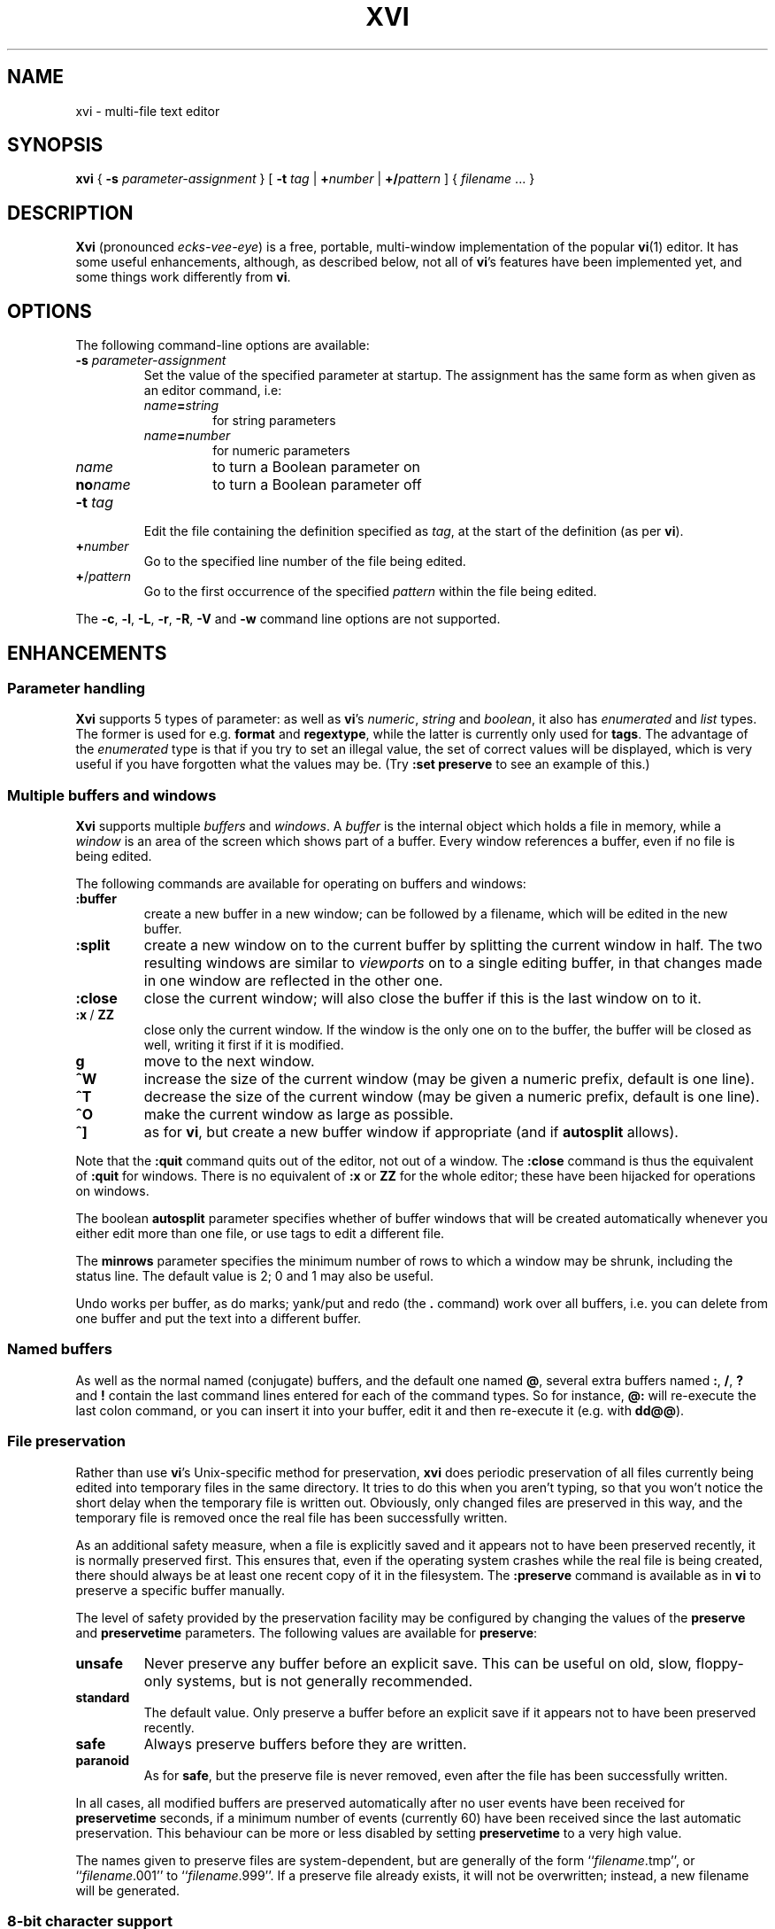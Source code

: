 .TH XVI 1 19/6/1992 Unix
.nh
.rm hy
.SH NAME
xvi \- multi-file text editor
.SH SYNOPSIS
.B xvi
{
.B \-s
.I parameter-assignment
}
[
.B \-t
.I tag
|
.BI + number
|
.BI +/ pattern
]
{
.I filename
\&.\|.\|.
}
.SH DESCRIPTION
\fBXvi\fP (pronounced \fIecks-vee-eye\fP)
is a free, portable, multi-window implementation of the popular
.BR vi (1)
editor.
It has some useful enhancements, although, as described below,
not all of
.BR vi 's
features have been implemented yet, and some things work differently from
.BR vi .
.SH OPTIONS
The following command-line options are available:
.TP
\fB\-s\fP \fIparameter-assignment\fP
Set the value of the specified parameter at startup.
The assignment has the same form as when given as an editor command,
i.e:
.RS
.TP
\fIname\fB=\fIstring\fP
for string parameters
.TP
\fIname\fB=\fInumber\fP
for numeric parameters
.TP
\fIname\fP
to turn a Boolean parameter on
.TP
\fBno\fP\fIname\fP
to turn a Boolean parameter off
.RE
.TP
\fB\-t\fP \fItag\fP
Edit the file containing the definition specified as \fItag\fP,
at the start of the definition (as per \fBvi\fP).
.TP
\fB+\fP\fInumber\fP
Go to the specified line number of the file being edited.
.TP
\fB+\fP/\fIpattern\fP
Go to the first occurrence of the specified \fIpattern\fP within
the file being edited.
.LP
The \fB\-c\fP, \fB\-l\fP, \fB\-L\fP, \fB\-r\fP, \fB\-R\fP, \fB\-V\fP
and \fB\-w\fP command line options are not supported.
.\"---------------------------------------------------------------------------
.SH ENHANCEMENTS
.SS Parameter handling
.LP
\fBXvi\fP supports 5 types of parameter:
as well as \fBvi\fP's
\fInumeric\fP,
\fIstring\fP and
\fIboolean\fP,
it also has
\fIenumerated\fP and
\fIlist\fP types.
The former is used for e.g. \fBformat\fP and \fBregextype\fP,
while the latter is currently only used for \fBtags\fP.
The advantage of the \fIenumerated\fP type is that if you try
to set an illegal value, the set of correct values will be displayed,
which is very useful if you have forgotten what the values may be.
(Try \fB:set preserve\fP to see an example of this.)
.\"---------------------------------------------------------------------------
.SS Multiple buffers and windows
.LP
\fBXvi\fP supports multiple \fIbuffers\fP and \fIwindows\fP.
A
.I buffer
is the internal object
which holds a file in memory, while a
.I window
is an area of the screen which shows part of a buffer.
Every window references a buffer, even if no file is being edited.
.LP
The following commands are
available for operating on buffers and windows:
.IP \fB:buffer\fP
create a new buffer in a new window;
can be followed by a filename, which will be edited in the new buffer.
.IP \fB:split\fP
create a new window on to the current buffer by
splitting the current window in half.
The two resulting windows are similar to
.I viewports
on to a single editing buffer,
in that changes made in one window are reflected in the other one.
.IP \fB:close\fP
close the current window;
will also close the buffer if this is the last window on to it.
.IP "\fB:x\fP\ /\ \fBZZ\fP"
close only the current window.
If the window is the only one on to the buffer,
the buffer will be closed as well,
writing it first if it is modified.
.IP \fBg\fP
move to the next window.
.IP \fB^W\fP
increase the size of the current window
(may be given a numeric prefix, default is one line).
.IP \fB^T\fP
decrease the size of the current window
(may be given a numeric prefix, default is one line).
.IP \fB^O\fP
make the current window as large as possible.
.IP \fB^]\fP
as for
.BR vi ,
but create a new buffer window if appropriate
(and if
.B autosplit
allows).
.LP
Note that the
.B :quit
command quits out of the editor, not out of a window.
The
.B :close
command is thus the equivalent of
.B :quit
for windows.
There
is no equivalent of
.B :x
or
.B ZZ
for the whole editor; these have been
hijacked for operations on windows.
.LP
The boolean
.B autosplit
parameter specifies whether
of buffer windows that will be created automatically whenever you
either edit more than one file, or use tags to edit a different file.
.LP
The \fBminrows\fP parameter specifies the minimum number of rows
to which a window may be shrunk, including the status line.
The default value is 2; 0 and 1 may also be useful.
.LP
Undo works per buffer, as do marks; yank/put and redo (the
.B .
command)
work over all buffers, i.e. you can delete from one buffer and put
the text into a different buffer.
.\"---------------------------------------------------------------------------
.SS "Named buffers"
.LP
As well as the normal named (conjugate) buffers, and the default one
named \fB@\fP,
several extra buffers named
.BR : ,
.BR / ,
.B ?
and
.B !
contain the last command lines entered for each of the command types.
So for instance,
.B @:
will re-execute the last colon command, or you can insert
it into your buffer, edit it and then re-execute it (e.g. with
.BR dd@@ ).
.\"---------------------------------------------------------------------------
.SS "File preservation"
.LP
Rather than use
.BR vi 's
Unix-specific method
for preservation,
.B xvi
does periodic preservation of all files
currently being edited into temporary files in the same directory.
It tries to do this when you aren't typing, so that you won't
notice the short delay when the temporary file is written out.
Obviously, only changed files are preserved in this way, and
the temporary file is removed once the real file has been successfully
written.
.LP
As an additional safety measure,
when a file is explicitly saved
and it appears not to have been preserved recently,
it is normally preserved first.
This ensures that,
even if the operating system crashes while the
real file is being created,
there should always be at least one recent copy of it in the filesystem.
The \fB:preserve\fP command is available as in \fBvi\fP to preserve
a specific buffer manually.
.LP
The level of safety provided by the preservation facility may be configured
by changing the values of the
.B preserve
and
.B preservetime
parameters.
The following values are available for
.BR preserve :
.TP
\fBunsafe\fP
Never preserve any buffer before an explicit save.
This can be useful on old, slow, floppy-only systems,
but is not generally recommended.
.TP
\fBstandard\fP
The default value.
Only preserve a buffer before an explicit save if it appears not to have
been preserved recently.
.TP
\fBsafe\fP
Always preserve buffers before they are written.
.TP
\fBparanoid\fP
As for \fBsafe\fP, but the preserve file is never removed,
even after the file has been successfully written.
.LP
.nh
In all cases,
all modified buffers are preserved automatically after no user events
have been received for
.B preservetime
seconds,
if a minimum number of events (currently 60) have been received since the
last automatic preservation.
This behaviour can be more or less disabled by setting
.B preservetime
to a very high value.
.LP
The names given to preserve files are system-dependent,
but are generally of the form ``\fIfilename\fP.tmp'',
or ``\fIfilename\fP.001'' to ``\fIfilename\fP.999''.
If a preserve file already exists, it will not be overwritten;
instead, a new filename will be generated.
.\"---------------------------------------------------------------------------
.SS "8-bit character support"
.LP
Characters with the top bit set may be displayed, although
it is not yet possible to have null
(\(fm\^\e\^0\^\(fm)
bytes in a file buffer.
How the characters are displayed varies between systems;
on UNIX, they will be shown as an octal escape sequence,
while on \%MS-DOS, OS/2 and QNX they will be shown as the actual
character in the PC character set.
This can be controlled by setting the \fBcchars\fP and \fBmchars\fP
variables; if these parameters are set,
control- and meta-characters (respectively) are shown directly,
otherwise they are shown as some sequence of printable characters.
.LP
Tabs are normally displayed as a series of spaces of the appropriate
length (according to the \fBtabstops\fP parameter);
setting \fBlist\fP mode will cause them to be displayed as control
characters, as will unsetting the \fBtabs\fP parameter.
How the tab character is displayed is then under the control of
the \fBcchars\fP parameter.
.LP
You can use the
.B ^_
(control-underscore) command to flip the
top bit of the character the cursor is on.
This may be useful on systems where it is otherwise impossible
to enter 8-bit characters.
.\"---------------------------------------------------------------------------
.SS "File formats"
.LP
.B Xvi
can read and write text files in non-Unix formats.
The current format is given by the value of the
.B format
parameter, which
may be set to "\fBunix\fP", "\fBmsdos\fP", and so on.
This means you can edit \%MS-DOS files under UNIX, etc.
To see a list of available formats, type
.IP
.B ":se fmt=?"
.LP
If the new boolean
.B autodetect
parameter is set, xvi sniffs files before reading them to determine their
newline style and sets the default file-saving newline style to that
of the file read.
.\"---------------------------------------------------------------------------
.SS "Extended regular expressions"
.LP
.BR vi 's
.B magic
parameter is superseded by the
.B regextype
parameter,
which can take the following values:
.IP \fBtags\fP
only
.B ^
and
.B $
are significant (used for tags)
.IP \fBgrep\fP
like
.BR grep (1),
but with
.B \e\^<
and
.B \e\|\^>
added
.IP \fBegrep\fP
like
.BR egrep (1),
but with
.B \e\^<
and
.B \e\|\^>
added
.LP
The default is
.BR grep .
.LP
Note that it is still possible to set or unset \fBmagic\fP
as in \fBvi\fP; this will simply result in \fBregextype\fP
being set as appropriate.
.LP
The \fBsections\fP and \fBparagraphs\fP parameters define
.BR egrep -style
patterns to search for, rather than
.BR vi 's
simplistic (and
.BR troff -dependent)
character pairs.
.LP
A similar parameter, \fBsentences\fP, defines a pattern
for the \fB(\fP and \fB)\fP motions.
.\"---------------------------------------------------------------------------
.SS "Improved replace mode"
.LP
The
.B R
command acts more intelligently when you press return \(em
it leaves the rest of the current line alone,
and just starts
replacing text on the next line,
starting at the screen column
where you first typed
.BR R .
.\"---------------------------------------------------------------------------
.SS "Command line editing and filename completion"
.LP
While entering a `:' command or a `/' search string, as well as the usual keys,
\fBBackspace\fP to cancel the previous character,
\fB^W\fP to cancel the previous word and
\fB^U\fP to cancel the line,
.B xvi
also lets you move back and forth in the line with the arrow keys
to correct typing errors.
.LP
The \fBTab\fP key
performs filename completion on the last word in the line, which can be the
first part of a file's name or a filename regular expressions containing
special characters \fB?\fP, \fB*\fP and maybe others, depending on your
operating system.
.\"---------------------------------------------------------------------------
.SS "Command re-execution"
.LP
As well as the normal named (conjugate) buffers,
and the default one (named
.BR @ ),
there exist several extra ones named
.BR : ,
.BR / ,
.B ?
and
.BR ! ,
which contain the last command lines typed to each of the given
commands.
So for instance,
.B @:
will re-execute the last \fBex\fP command, or you can insert
it into your buffer, edit it and then re-execute it (e.g. with
.BR dd\^@@ ).
.\"---------------------------------------------------------------------------
.SS Scrolling
When multiple windows are used,
.B xvi
normally has to be able to scroll individual windows
without scrolling the whole screen.
This can be very inefficient
on terminals
without
scrolling regions,
so the
.B jumpscroll
parameter
is provided to control the editor's scrolling behaviour.
It can be set to one of:
.TP
.B off
When the cursor moves outside a window's boundaries,
and the new position is near enough,
the window will scroll to the new position.
.TP
.B on
When the cursor moves outside a window's boundaries,
the window will always jump to the new position.
.TP
.B auto
A window will scroll only if it can do so efficiently;
otherwise it will jump.
.LP
The default value is
.BR auto .
.LP
On ISA-type systems which have memory-mapped displays,
hardware character generators
and reasonably fast processors,
.B jumpscroll
should generally be set to
.BR off ;
however,
on LCD screens or other displays with a long image persistence,
this may actually make the text more difficult to read,
and many users may be more comfortable with it turned
.BR on .
.LP
Explicit scroll commands (e.g.
.B ^D
and
.BR ^E )
are not affected by
the \fBjumpscroll\fP parameter.
.\"---------------------------------------------------------------------------
.SS Colour
.LP
There are four new parameters to control screen colours:
.TP
\fBcolour\fP
colour used for text
.TP
\fBstatuscolour\fP
colour used for status lines
.TP
\fBroscolour\fP
as
.BR statuscolour ,
but for readonly files
.TP
\fBsystemcolour\fP
colour used for system mode
(i.e. subshells and after termination)
.LP
These parameters are numeric, and the value means different
things on different operating systems.
On Unix, it is an index into the
.BR termcap (5)
entries "\fBc0\fP" to "\fBc9\fP",
which are assumed to be colour-setting
escape sequences if they are present.
If they are not present,
"\fBso\fP"
(begin standout mode)
and
"\fBse\fP"
(end standout mode)
are used instead.
Values of 0 and 1 give normal text,
whereas 2 and above give standout mode.
.LP
The default colour for the
.B roscolour
parameter will generally involve red
if colours are available;
this is intended
to provide a warning to the user that writing the file
may not be possible.
.\"---------------------------------------------------------------------------
.SS "On-line help"
.LP
A primitive help facility is available; the
.B :help
command
simply creates a new
buffer window on to a standard help file.
The name of the file which is edited
is given by the
.B helpfile
string parameter;
the default on Unix versions is
\fB"/usr/lib/xvi.help"\fP.
.LP
Note that the help file buffer will be marked "not editable"
when it is created, which prevents accidental overwriting
of the help file even when the file permissions would allow it.
.\"---------------------------------------------------------------------------
.SS "Mouse support"
.LP
Some mouse support is available for micro-based systems and workstations
.
Clicking the mouse button on:
.IP "any line outside current window"
changes current window to the one indicated by the mouse
(can be used instead of \fBg\fP).
.IP "top line of any window"
scrolls window downwards (same as \fB^Y\fP).
.IP "bottom line of any window"
scrolls window upwards (same as \fB^E\fP).
.IP "status line of any window"
shows current file and lines (same as \fB^G\fP).
.IP "any text line of any window"
moves text cursor as near as possible to mouse cursor.
.LP
Also,
windows can be resized by \*Qdragging\*U the appropriate status line
up or down with the mouse.
.\"---------------------------------------------------------------------------
.SS Miscellaneous
.LP
The command
.B :wn
(write file and edit next) is provided, as in \fBPC-vi\fP.
.LP
The new
.B edit
parameter controls whether a buffer can be modified.
This may be used to implement a nicer version of
.BR view (1)
than the
standard
.B vi
version, since it won't fool you into thinking that editing
the buffer is in any way safe.
Be warned:
once having set
.BR noedit ,
it is not possible to do a
.B ":set edit"
any more.
It's a one-way street.
.LP
In insert and replace modes,
.B ^A
has the same meaning as
.B ^@
in vi, except that it
works at any time,
not just for the first character.
Also, typing
.BI ^B x
where
.I x
is the name of a conjugate buffer, inserts the contents of that
buffer into the input stream at that point.
The buffer named 
.B <
always contains the last thing inserted,
so that
.B ^B<
is the same as
.BR ^A .
.\"---------------------------------------------------------------------------
.SH LIMITATIONS
.SS "Ex mode"
.LP
The main area in which \fBxvi\fP is lacking is \fBvi\fP's
.B ex
mode,
which is not implemented at all (and neither are \fBedit\fP, \fBe\fP,
or \fBopen\fP modes).
However, many of the \fBex\fP commands are available in
.B vi
mode
as colon commands;
the colon commands that have not been implemented
are mostly those which offer
the same functionality as other commands in \fBvi\fP mode.
.LP
In particular,
.BR abbreviate ,
.BR append ,
.BR change ,
.BR ex ,
.BR insert ,
.BR open ,
.BR recover ,
.BR unabbreviate ,
.BR write>> ,
.B z
and
.B |
have not been implemented as colon commands yet.
.\"---------------------------------------------------------------------------
.SS "Vi mode"
.LP
In
.B vi
mode, the
.B U
and
.B =
commands are not implemented,
although there is no real reason why they shouldn't be,
whilst
.B Q
is inappropriate in the context of
.BR xvi ,
since there is no
.B ex
mode.
.\"---------------------------------------------------------------------------
.SS Parameters
.LP
The following parameters have not been implemented, and probably won't be:
.RS
.BR ada (vim),
.BR adapath (vim),
.BR autoprint ,
.BR beautify ,
.BR directory ,
.BR edcompatible ,
.BR hardtabs ,
.BR lisp ,
.BR mesg ,
.BR modelines ,
.BR open ,
.BR optimize ,
.BR prompt ,
.BR redraw ,
.BR slowopen ,
.BR term ,
.BR terse ,
.BR ttytype ,
.BR window
.RE
while these parameters may well be implemented at some point:
.RS
.BR autowrite ,
.BR scroll ,
.BR showmode ,
.BR sourceany ,
.BR writeany
.RE
.LP
The command
.B ":se all"
gives a complete list, with current values,
of those that have been.
.\"---------------------------------------------------------------------------
.SS Miscellaneous
.LP
Appending to named buffers is not yet implemented.
.LP
Typing \fB^Q\fP in input mode does not mean the same as \fB^V\fP;
it just inserts a `\fB^Q\fR', assuming it gets as far as the editor at all.
.LP
Typing \fB^W\fP in insert mode does not back up one word as in \fBvi\fP.
.LP
It is not possible to interrupt the editor while it is
performing certain operations.
If you start off a big global command, you have to wait for it to finish.
.LP
Flags and counts after \fBex\fP mode commands are not supported.
.LP
The
.B :substitute
command does not support splitting of lines.
.LP
Regular expressions, although implemented (see above),
do not support the \fB~\fP metacharacter;
also, the \fB\e\^u\fP and \fB\e\^l\fP escape sequences are not supported in
substitute replacement patterns.
.LP
The \fB:global\fP command only supports the commands [\fBlps&~d\fP].
.LP
.B Undo
does not work properly when applied to macros (either \fB@\fP
or \fB:map\fP); it should undo all the changes made by the macro,
but in fact only the last command within the macro is undone.
.SH "OTHER DIFFERENCES FROM VI"
The
.B XVINIT
environment variable is read instead of
.BR EXINIT .
Whilst no files are sourced
automatically,
users who wish to have a startup file can arrange it very easily.
.BR sh (1)
or
.BR ksh (1)
users should add this line to their
.BR "$HOME/.profile" :
.IP
.BI "XVINIT=\(fmsource " xvi-startup-file "\(fm; export XVINIT"
.LP
.BR csh (1)
users should add this to their
.BR "$HOME/.login" :
.IP
.BI "setenv XVINIT \(fmsource " xvi-startup-file \(fm
.LP
and \%MS-DOS users should add this to their
.BR autoexec.bat :
.IP
.BI "set XVINIT=source" xvi-startup-file
.LP
The \fBtags\fP parameter can be used to specify multiple tags files;
these can be separated by either
``\^\e\ \|''
(backslash space) or
``,''
(comma).
.LP
Alternate files are handled slightly differently,
owing to the presence of buffer and window handling.
Essentially, when you close a buffer, its filename
is remembered as the alternate file;
when you invoke the \fB^^\fP or \fB:e\ #\fP commands,
this file is re-edited.
Note that \fB^^\fP edits the alternate file in a new buffer window,
if \fBautosplit\fP allows.
.LP
Hitting the escape key while in the command line does not terminate input;
instead, it cancels input, returning the prompt to the beginning
of the line.
This applies to input for
.BR : ,
.BR / ,
.B ?
and
.BR ! .
.SH "FILES"
.DS
.ta 1.5i
\fB/usr/lib/xvi.help\fP	Default help file.
.DE
.SH "SEE ALSO"
.BR ex (1),
.BR vi (1),
.BR termcap (5).
.br
.IR "Summary of Differences between Vi and Xvi" .
.SH BUGS
See also http://github.com/martinwguy/xvi/issues
.IP \(bu
Most
.BR termcap (5)
terminal descriptions are only tested with
.BR vi (1)
(and possibly
.BR rogue (6)).
Since
.B xvi
is, in some ways, more demanding than
.B vi
in its use of
.B termcap
capabilities, it sometimes exposes bugs or inadequacies in
.B termcap
entries.
This applies especially to scrolling regions.
.SH AVAILABILITY
.LP
.B Xvi
has been ported to \%MS-DOS, OS/2, QNX, Atari ST, Amiga
and many different versions of Unix.
Downloads are available under http://xvi.sf.net and
the source code is maintained at http://github.com/martinwguy/xvi
.SH AUTHORS
.LP
Chris and John Downey.
.LP
Derived from STEVIE, written by Tim Thompson and Tony Andrews.
